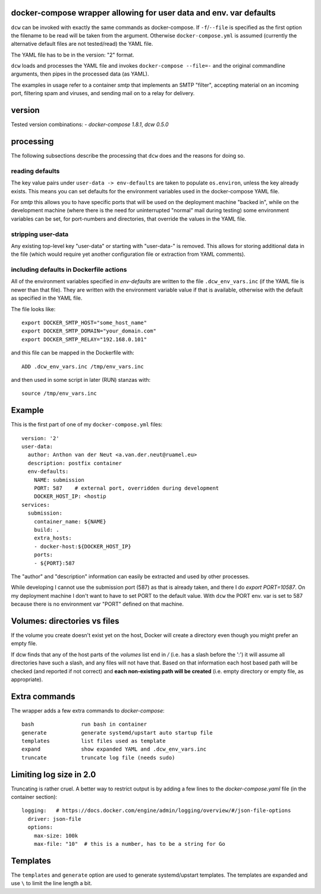 docker-compose wrapper allowing for user data and env. var defaults
===================================================================

``dcw`` can be invoked with exactly the same commands as
docker-compose.  If ``-f``/``--file`` is specified as the first option
the filename to be read will be taken from the argument. Otherwise
``docker-compose.yml`` is assumed (currently the alternative default
files are not tested/read) the YAML file.

The YAML file has to be in the version: "2" format.

``dcw`` loads and processes the YAML file and invokes
``docker-compose --file=-`` and the original commandline arguments,
then pipes in the processed data (as YAML).

The examples in usage refer to a container `smtp` that implements an SMTP
"filter", accepting material on an incoming port, filtering spam and
viruses, and sending mail on to a relay for delivery.

version
=======

Tested version combinations:
- `docker-compose 1.8.1`, `dcw 0.5.0`

processing
==========

The following subsections describe the processing that ``dcw`` does
and the reasons for doing so.

reading defaults
----------------

The key value pairs under ``user-data -> env-defaults`` are taken
to populate ``os.environ``, unless the key already exists. This means
you can set defaults for the environment variables used in the
docker-compose YAML file.


For `smtp` this allows you to have specific ports that will be used on
the deployment machine "backed in", while on the development machine
(where there is the need for uninterrupted "normal" mail during
testing) some environment variables can be set, for port-numbers and
directories, that override the values in the YAML file.


stripping user-data
-------------------

Any existing top-level key "user-data" or starting with "user-data-" is
removed. This allows for storing additional data in the file
(which would require yet another configuration file or extraction
from YAML comments).

including defaults in Dockerfile actions
----------------------------------------

All of the environment variables specified in `env-defaults` are
written to the file ``.dcw_env_vars.inc`` (if the YAML file is newer
than that file). They are written with the environment variable value
if that is available, otherwise with the default as specified in the
YAML file.

The file looks like::

  export DOCKER_SMTP_HOST="some_host_name"
  export DOCKER_SMTP_DOMAIN="your_domain.com"
  export DOCKER_SMTP_RELAY="192.168.0.101"

and this file can be mapped in the Dockerfile with::

  ADD .dcw_env_vars.inc /tmp/env_vars.inc

and then used in some script in later (RUN) stanzas with::

  source /tmp/env_vars.inc


Example
=======

This is the first part of one of my ``docker-compose.yml`` files::

  version: '2'
  user-data:
    author: Anthon van der Neut <a.van.der.neut@ruamel.eu>
    description: postfix container
    env-defaults:
      NAME: submission
      PORT: 587    # external port, overridden during development
      DOCKER_HOST_IP: <hostip
  services:
    submission:
      container_name: ${NAME}
      build: .
      extra_hosts:
      - docker-host:${DOCKER_HOST_IP}
      ports:
      - ${PORT}:587


The "author" and "description" information can easily be extracted and
used by other processes.

While developing I cannot use the submission port (587) as that is
already taken, and there I do `export PORT=10587`. On my deployment machine
I don't want to have to set PORT to the default value. With ``dcw``
the PORT env. var is set to 587 because there is no environment var "PORT"
defined on that machine.

Volumes: directories vs files
=============================

If the volume you create doesn't exist yet on the host, Docker will
create a directory even though you might prefer an empty file.

If dcw finds that any of the host parts of the `volumes` list end in
`/` (i.e. has a slash before the ':') it will assume all directories have such a slash, and
any files will not have that. Based on that information each host
based path will be checked (and reported if not correct) and **each
non-existing path will be created** (i.e. empty directory or empty
file, as appropriate).


Extra commands
==============

The wrapper adds a few extra commands to `docker-compose`::

 bash               run bash in container
 generate           generate systemd/upstart auto startup file
 templates          list files used as template
 expand             show expanded YAML and .dcw_env_vars.inc
 truncate           truncate log file (needs sudo)

Limiting log size in 2.0
========================

Truncating is rather cruel. A better way to restrict output is
by adding a few lines to the `docker-compose.yaml` file (in the container section)::

    logging:   # https://docs.docker.com/engine/admin/logging/overview/#/json-file-options
      driver: json-file
      options:
        max-size: 100k
        max-file: "10"  # this is a number, has to be a string for Go


Templates
=========

The ``templates`` and ``generate`` option are used to generate systemd/upstart templates.
The templates are expanded and use ``\`` to limit the line length a bit.


